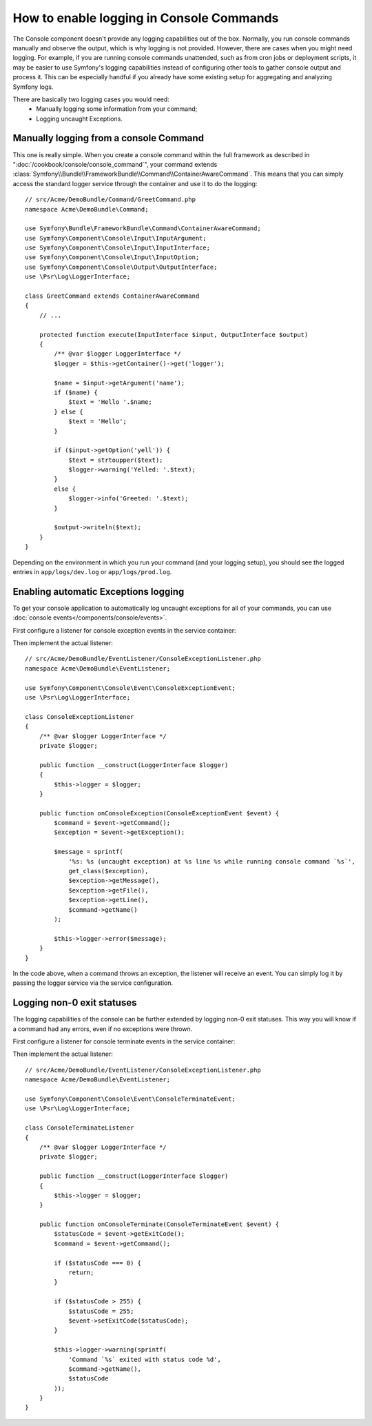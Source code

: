 .. index::
   single: Console; Enabling logging

How to enable logging in Console Commands
=========================================

The Console component doesn't provide any logging capabilities out of the box.
Normally, you run console commands manually and observe the output, which is
why logging is not provided. However, there are cases when you might need
logging. For example, if you are running console commands unattended, such
as from cron jobs or deployment scripts, it may be easier to use Symfony's
logging capabilities instead of configuring other tools to gather console
output and process it. This can be especially handful if you already have
some existing setup for aggregating and analyzing Symfony logs.

There are basically two logging cases you would need:
 * Manually logging some information from your command;
 * Logging uncaught Exceptions.

Manually logging from a console Command
---------------------------------------

This one is really simple. When you create a console command within the full
framework as described in ":doc:`/cookbook/console/console_command`", your command
extends :class:`Symfony\\Bundle\\FrameworkBundle\\Command\\ContainerAwareCommand`.
This means that you can simply access the standard logger service through the
container and use it to do the logging::

    // src/Acme/DemoBundle/Command/GreetCommand.php
    namespace Acme\DemoBundle\Command;

    use Symfony\Bundle\FrameworkBundle\Command\ContainerAwareCommand;
    use Symfony\Component\Console\Input\InputArgument;
    use Symfony\Component\Console\Input\InputInterface;
    use Symfony\Component\Console\Input\InputOption;
    use Symfony\Component\Console\Output\OutputInterface;
    use \Psr\Log\LoggerInterface;

    class GreetCommand extends ContainerAwareCommand
    {
        // ...

        protected function execute(InputInterface $input, OutputInterface $output)
        {
            /** @var $logger LoggerInterface */
            $logger = $this->getContainer()->get('logger');

            $name = $input->getArgument('name');
            if ($name) {
                $text = 'Hello '.$name;
            } else {
                $text = 'Hello';
            }

            if ($input->getOption('yell')) {
                $text = strtoupper($text);
                $logger->warning('Yelled: '.$text);
            }
            else {
                $logger->info('Greeted: '.$text);
            }

            $output->writeln($text);
        }
    }

Depending on the environment in which you run your command (and your logging
setup), you should see the logged entries in ``app/logs/dev.log`` or ``app/logs/prod.log``.

Enabling automatic Exceptions logging
-------------------------------------

To get your console application to automatically log uncaught exceptions for
all of your commands, you can use :doc:`console events</components/console/events>`.

.. versionadded:: 2.3
    Console events were added in Symfony 2.3.

First configure a listener for console exception events in the service container:

.. configuration-block::

    .. code-block:: yaml

        # app/config/services.yml
        services:
            kernel.listener.command_dispatch:
                class: Acme\DemoBundle\EventListener\ConsoleExceptionListener
                arguments:
                    logger: "@logger"
                tags:
                    - { name: kernel.event_listener, event: console.exception }

    .. code-block:: xml

        <!-- app/config/services.xml -->
        <?xml version="1.0" encoding="UTF-8" ?>
        <container xmlns="http://symfony.com/schema/dic/services"
                   xmlns:xsi="http://www.w3.org/2001/XMLSchema-instance"
                   xsi:schemaLocation="http://symfony.com/schema/dic/services http://symfony.com/schema/dic/services/services-1.0.xsd">

            <parameters>
                <parameter key="console_exception_listener.class">Acme\DemoBundle\EventListener\ConsoleExceptionListener</parameter>
            </parameters>

            <services>
                <service id="kernel.listener.command_dispatch" class="%console_exception_listener.class%">
                    <argument type="service" id="logger"/>
                    <tag name="kernel.event_listener" event="console.exception" />
                </service>
            </services>
        </container>

    .. code-block:: php

        // app/config/services.php
        use Symfony\Component\DependencyInjection\Definition;
        use Symfony\Component\DependencyInjection\Reference;

        $container->setParameter(
            'console_exception_listener.class',
            'Acme\DemoBundle\EventListener\ConsoleExceptionListener'
        );
        $definitionConsoleExceptionListener = new Definition(
            '%console_exception_listener.class%',
            array(new Reference('logger'))
        );
        $definitionConsoleExceptionListener->addTag(
            'kernel.event_listener',
            array('event' => 'console.exception')
        );
        $container->setDefinition(
            'kernel.listener.command_dispatch',
            $definitionConsoleExceptionListener
        );

Then implement the actual listener::

    // src/Acme/DemoBundle/EventListener/ConsoleExceptionListener.php
    namespace Acme\DemoBundle\EventListener;

    use Symfony\Component\Console\Event\ConsoleExceptionEvent;
    use \Psr\Log\LoggerInterface;

    class ConsoleExceptionListener
    {
        /** @var $logger LoggerInterface */
        private $logger;

        public function __construct(LoggerInterface $logger)
        {
            $this->logger = $logger;
        }

        public function onConsoleException(ConsoleExceptionEvent $event) {
            $command = $event->getCommand();
            $exception = $event->getException();

            $message = sprintf(
                '%s: %s (uncaught exception) at %s line %s while running console command `%s`',
                get_class($exception),
                $exception->getMessage(),
                $exception->getFile(),
                $exception->getLine(),
                $command->getName()
            );

            $this->logger->error($message);
        }
    }

In the code above, when a command throws an exception, the listener will
receive an event. You can simply log it by passing the logger service via the
service configuration.

Logging non-0 exit statuses
---------------------------

The logging capabilities of the console can be further extended by logging
non-0 exit statuses. This way you will know if a command had any errors, even
if no exceptions were thrown.

First configure a listener for console terminate events in the service container:

.. configuration-block::

    .. code-block:: yaml

        # app/config/services.yml
        services:
            kernel.listener.command_dispatch:
                class: Acme\DemoBundle\EventListener\ConsoleTerminateListener
                arguments:
                    logger: "@logger"
                tags:
                    - { name: kernel.event_listener, event: console.terminate }

    .. code-block:: xml

        <!-- app/config/services.xml -->
        <?xml version="1.0" encoding="UTF-8" ?>
        <container xmlns="http://symfony.com/schema/dic/services"
                   xmlns:xsi="http://www.w3.org/2001/XMLSchema-instance"
                   xsi:schemaLocation="http://symfony.com/schema/dic/services http://symfony.com/schema/dic/services/services-1.0.xsd">

            <parameters>
                <parameter key="console_terminate_listener.class">Acme\DemoBundle\EventListener\ConsoleExceptionListener</parameter>
            </parameters>

            <services>
                <service id="kernel.listener.command_dispatch" class="%console_terminate_listener.class%">
                    <argument type="service" id="logger"/>
                    <tag name="kernel.event_listener" event="console.terminate" />
                </service>
            </services>
        </container>

    .. code-block:: php

        // app/config/services.php
        use Symfony\Component\DependencyInjection\Definition;
        use Symfony\Component\DependencyInjection\Reference;

        $container->setParameter(
            'console_terminate_listener.class',
            'Acme\DemoBundle\EventListener\ConsoleExceptionListener'
        );
        $definitionConsoleExceptionListener = new Definition(
            '%console_terminate_listener.class%',
            array(new Reference('logger'))
        );
        $definitionConsoleExceptionListener->addTag(
            'kernel.event_listener',
            array('event' => 'console.terminate')
        );
        $container->setDefinition(
            'kernel.listener.command_dispatch',
            $definitionConsoleExceptionListener
        );

Then implement the actual listener::

    // src/Acme/DemoBundle/EventListener/ConsoleExceptionListener.php
    namespace Acme/DemoBundle\EventListener;

    use Symfony\Component\Console\Event\ConsoleTerminateEvent;
    use \Psr\Log\LoggerInterface;

    class ConsoleTerminateListener
    {
        /** @var $logger LoggerInterface */
        private $logger;

        public function __construct(LoggerInterface $logger)
        {
            $this->logger = $logger;
        }

        public function onConsoleTerminate(ConsoleTerminateEvent $event) {
            $statusCode = $event->getExitCode();
            $command = $event->getCommand();

            if ($statusCode === 0) {
                return;
            }

            if ($statusCode > 255) {
                $statusCode = 255;
                $event->setExitCode($statusCode);
            }

            $this->logger->warning(sprintf(
                'Command `%s` exited with status code %d',
                $command->getName(),
                $statusCode
            ));
        }
    }
